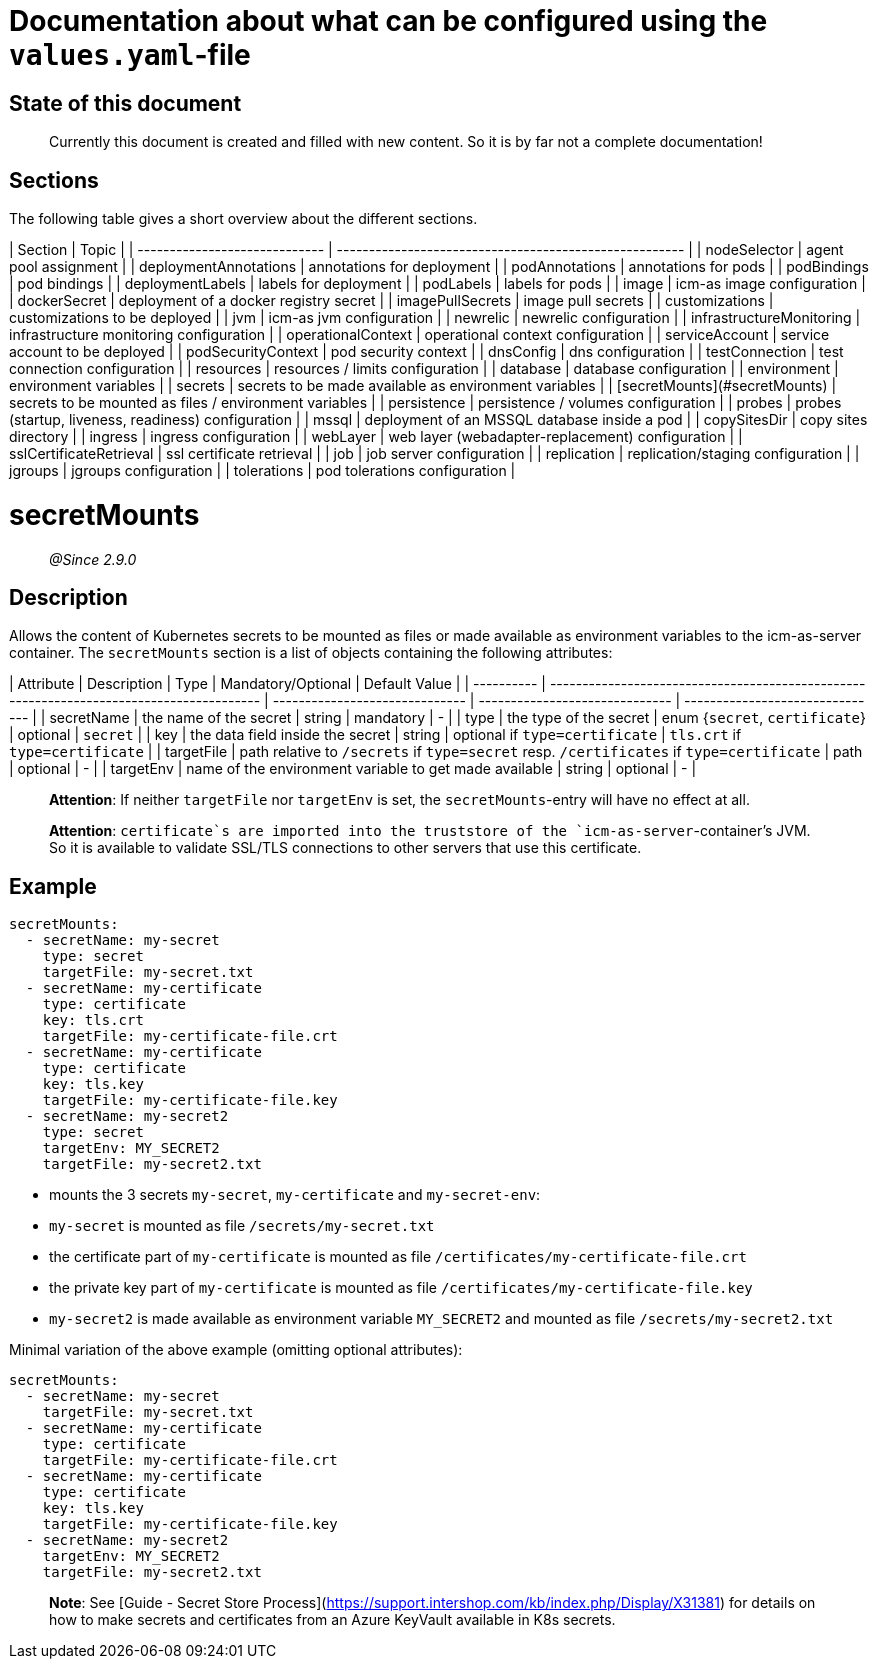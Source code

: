 # Documentation about what can be configured using the `values.yaml`-file

## State of this document

> Currently this document is created and filled with new content. So it is by far not a complete documentation!

## Sections

The following table gives a short overview about the different sections.

| Section                       | Topic                                                  |
| ----------------------------- | ------------------------------------------------------ |
| nodeSelector                  | agent pool assignment                                  |
| deploymentAnnotations         | annotations for deployment                             |
| podAnnotations                | annotations for pods                                   |
| podBindings                   | pod bindings                                           |
| deploymentLabels              | labels for deployment                                  |
| podLabels                     | labels for pods                                        |
| image                         | icm-as image configuration                             |
| dockerSecret                  | deployment of a docker registry secret                 |
| imagePullSecrets              | image pull secrets                                     |
| customizations                | customizations to be deployed                          |
| jvm                           | icm-as jvm configuration                               |
| newrelic                      | newrelic configuration                                 |
| infrastructureMonitoring      | infrastructure monitoring configuration                |
| operationalContext            | operational context configuration                      |
| serviceAccount                | service account to be deployed                         |
| podSecurityContext            | pod security context                                   |
| dnsConfig                     | dns configuration                                      |
| testConnection                | test connection configuration                          |
| resources                     | resources / limits configuration                       |
| database                      | database configuration                                 |
| environment                   | environment variables                                  |
| secrets                       | secrets to be made available as environment variables  |
| [secretMounts](#secretMounts) | secrets to be mounted as files / environment variables |
| persistence                   | persistence / volumes configuration                    |
| probes                        | probes (startup, liveness, readiness) configuration    |
| mssql                         | deployment of an MSSQL database inside a pod           |
| copySitesDir                  | copy sites directory                                   |
| ingress                       | ingress configuration                                  |
| webLayer                      | web layer (webadapter-replacement) configuration       |
| sslCertificateRetrieval       | ssl certificate retrieval                              |
| job                           | job server configuration                               |
| replication                   | replication/staging configuration                      |
| jgroups                       | jgroups configuration                                  |
| tolerations                   | pod tolerations configuration                          |

# secretMounts

> _@Since 2.9.0_

## Description

Allows the content of Kubernetes secrets to be mounted as files or made available as environment variables to the icm-as-server container.
The `secretMounts` section is a list of objects containing the following attributes:

| Attribute  | Description                                                                              | Type                           | Mandatory/Optional             | Default Value                   |
| ---------- | ---------------------------------------------------------------------------------------- | ------------------------------ | ------------------------------ | ------------------------------- |
| secretName | the name of the secret                                                                   | string                         | mandatory                      | -                               |
| type       | the type of the secret                                                                   | enum {`secret`, `certificate`} | optional                       | `secret`                        |
| key        | the data field inside the secret                                                         | string                         | optional if `type=certificate` | `tls.crt` if `type=certificate` |
| targetFile | path relative to `/secrets` if `type=secret` resp. `/certificates` if `type=certificate` | path                           | optional                       | -                               |
| targetEnv  | name of the environment variable to get made available                                   | string                         | optional                       | -                               |

> **Attention**: If neither `targetFile` nor `targetEnv` is set, the `secretMounts`-entry will have no effect at all.

> **Attention**: `certificate`s are imported into the truststore of the `icm-as-server`-container's JVM. So it is available to validate SSL/TLS connections to other servers that use this certificate.

## Example

```yaml
secretMounts:
  - secretName: my-secret
    type: secret
    targetFile: my-secret.txt
  - secretName: my-certificate
    type: certificate
    key: tls.crt
    targetFile: my-certificate-file.crt
  - secretName: my-certificate
    type: certificate
    key: tls.key
    targetFile: my-certificate-file.key
  - secretName: my-secret2
    type: secret
    targetEnv: MY_SECRET2
    targetFile: my-secret2.txt
```

- mounts the 3 secrets `my-secret`, `my-certificate` and `my-secret-env`:
  - `my-secret` is mounted as file `/secrets/my-secret.txt`
  - the certificate part of `my-certificate` is mounted as file `/certificates/my-certificate-file.crt`
  - the private key part of `my-certificate` is mounted as file `/certificates/my-certificate-file.key`
  - `my-secret2` is made available as environment variable `MY_SECRET2` and mounted as file `/secrets/my-secret2.txt`

Minimal variation of the above example (omitting optional attributes):

```yaml
secretMounts:
  - secretName: my-secret
    targetFile: my-secret.txt
  - secretName: my-certificate
    type: certificate
    targetFile: my-certificate-file.crt
  - secretName: my-certificate
    type: certificate
    key: tls.key
    targetFile: my-certificate-file.key
  - secretName: my-secret2
    targetEnv: MY_SECRET2
    targetFile: my-secret2.txt
```

> **Note**: See [Guide - Secret Store Process](https://support.intershop.com/kb/index.php/Display/X31381) for details on how to make secrets and certificates from an Azure KeyVault available in K8s secrets.
